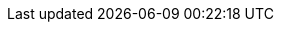 :partner-solution-project-name: cfn-ps-mongodb-atlas
:partner-solution-github-org: aws-ia
:partner-product-name: MongoDB Atlas
:partner-product-short-name: MongoDB Atlas
:partner-company-name: MongoDB Inc.
:doc-month: February
:doc-year: 2023
:partner-contributors: {partner-company-name}
// :other-contributors: Akua Mansa, Trek10
//:aws-contributors: Janine Singh, AWS IoT Partner team
:aws-ia-contributors: Vinod Shukla, AWS Integration & Automation team
:deployment_time: 10-20 minutes
:default_deployment_region: us-east-1
// :private_repo:
